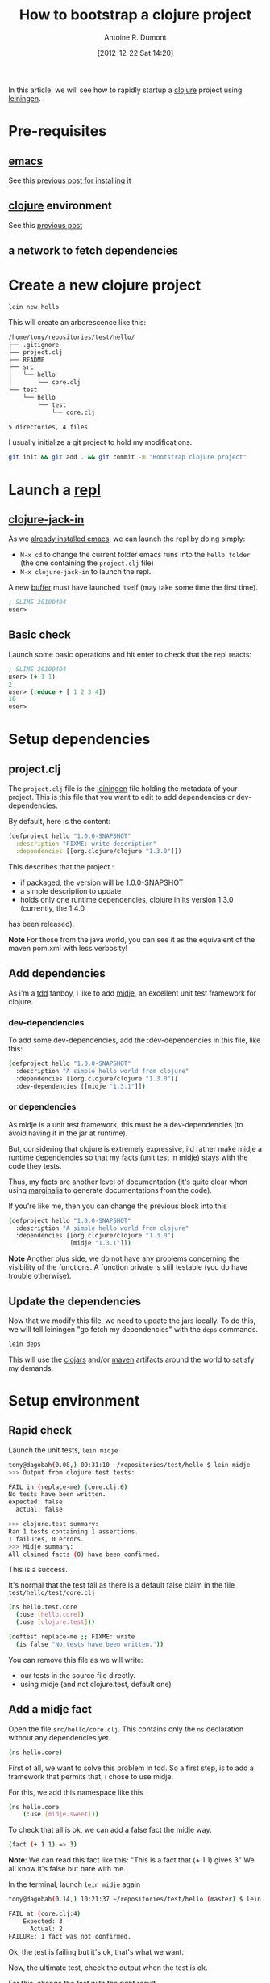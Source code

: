 #+BLOG: tony-blog
#+POSTID: 449
#+DATE: [2012-12-22 Sat 14:20]
#+TITLE: How to bootstrap a clojure project
#+AUTHOR: Antoine R. Dumont
#+OPTIONS:
#+TAGS: clojure emacs leiningen midje tdd
#+CATEGORY: clojure
#+DESCRIPTION: howto rapidly startup a clojure project using leiningen

In this article, we will see how to rapidly startup a [[http://clojure.org/][clojure]] project using [[https://github.com/technomancy/leiningen][leiningen]].

* Pre-requisites
** [[http://www.gnu.org/software/emacs/][emacs]]
See this [[http://adumont.fr/blog/how-to-install-emacs-24/][previous post for installing it]]

** [[http://clojure.org/][clojure]] environment
See this [[http://adumont.fr/blog/how-to-install-the-clojure-development-environment/][previous post]]

** a network to fetch dependencies

* Create a new clojure project
#+BEGIN_SRC sh
lein new hello
#+END_SRC

This will create an arborescence like this:
#+BEGIN_SRC sh
/home/tony/repositories/test/hello/
├── .gitignore
├── project.clj
├── README
├── src
│   └── hello
│       └── core.clj
└── test
    └── hello
        └── test
            └── core.clj

5 directories, 4 files
#+END_SRC

I usually initialize a git project to hold my modifications.

#+BEGIN_SRC sh
git init && git add . && git commit -m "Bootstrap clojure project"
#+END_SRC

* Launch a [[http://en.wikipedia.org/wiki/Read%E2%80%93eval%E2%80%93print_loop][repl]]
** [[https://github.com/technomancy/swank-clojure][clojure-jack-in]]
As we [[http://adumont.fr/blog/how-to-install-emacs-24/][already installed emacs]], we can launch the repl by doing simply:
- =M-x cd= to change the current folder emacs runs into the =hello folder= (the one containing the =project.clj= file)
- =M-x clojure-jack-in= to launch the repl.

A new [[http://www.cs.utah.edu/dept/old/texinfo/emacs18/emacs_20.html][buffer]] must have launched itself (may take some time the first time).
#+BEGIN_SRC clj
; SLIME 20100404
user>
#+END_SRC
** Basic check

Launch some basic operations and hit enter to check that the repl reacts:
#+BEGIN_SRC clj
; SLIME 20100404
user> (+ 1 1)
2
user> (reduce + [ 1 2 3 4])
10
user>
#+END_SRC

* Setup dependencies
** project.clj
The =project.clj= file is the [[https://github.com/technomancy/leiningen][leiningen]] file holding the metadata of your project.
This is this file that you want to edit to add dependencies or dev-dependencies.

By default, here is the content:
#+BEGIN_SRC clj
(defproject hello "1.0.0-SNAPSHOT"
  :description "FIXME: write description"
  :dependencies [[org.clojure/clojure "1.3.0"]])
#+END_SRC

This describes that the project :
- if packaged, the version will be 1.0.0-SNAPSHOT
- a simple description to update
- holds only one runtime dependencies, clojure in its version 1.3.0 (currently, the 1.4.0
has been released).

*Note*
For those from the java world, you can see it as the equivalent of the maven pom.xml with less verbosity!
** Add dependencies
As i'm a [[http://en.wikipedia.org/wiki/Test-driven_development][tdd]] fanboy, i like to add [[https://github.com/marick/Midje][midje]], an excellent unit test framework for clojure.

*** dev-dependencies
To add some dev-dependencies, add the :dev-dependencies in this file, like this:
#+BEGIN_SRC sh
(defproject hello "1.0.0-SNAPSHOT"
  :description "A simple hello world from clojure"
  :dependencies [[org.clojure/clojure "1.3.0"]]
  :dev-dependencies [[midje "1.3.1"]])
#+END_SRC

*** or dependencies

As midje is a unit test framework, this must be a dev-dependencies (to avoid having it in the jar at runtime).

But, considering that clojure is extremely expressive, i'd rather make midje a runtime dependencies so that my facts
(unit test in midje) stays with the code they tests.

Thus, my facts are another level of documentation (it's quite clear when using [[https://github.com/fogus/marginalia][marginalia]] to generate documentations from the code).

If you're like me, then you can change the previous block into this
#+BEGIN_SRC sh
(defproject hello "1.0.0-SNAPSHOT"
  :description "A simple hello world from clojure"
  :dependencies [[org.clojure/clojure "1.3.0"]
                 [midje "1.3.1"]])
#+END_SRC

*Note*
Another plus side, we do not have any problems concerning the visibility of the functions.
A function private is still testable (you do have trouble otherwise).
** Update the dependencies
Now that we modify this file, we need to update the jars locally.
To do this, we will tell leiningen "go fetch my dependencies" with the =deps= commands.
#+BEGIN_SRC sh
lein deps
#+END_SRC

This will use the [[http://clojars.org/][clojars]] and/or [[http://maven.apache.org/][maven]] artifacts around the world to satisfy my demands.

* Setup environment
** Rapid check
Launch the unit tests, =lein midje=
#+BEGIN_SRC sh
tony@dagobah(0.08,) 09:31:10 ~/repositories/test/hello $ lein midje
>>> Output from clojure.test tests:

FAIL in (replace-me) (core.clj:6)
No tests have been written.
expected: false
  actual: false

>>> clojure.test summary:
Ran 1 tests containing 1 assertions.
1 failures, 0 errors.
>>> Midje summary:
All claimed facts (0) have been confirmed.
#+END_SRC

This is a success.

It's normal that the test fail as there is a default false claim in the file =test/hello/test/core.clj=
#+BEGIN_SRC sh
(ns hello.test.core
  (:use [hello.core])
  (:use [clojure.test]))

(deftest replace-me ;; FIXME: write
  (is false "No tests have been written."))
#+END_SRC

You can remove this file as we will write:
- our tests in the source file directly.
- using midje (and not clojure.test, default one)

** Add a midje fact
Open the file =src/hello/core.clj=.
This contains only the =ns= declaration without any dependencies yet.
#+BEGIN_SRC sh
(ns hello.core)
#+END_SRC

First of all, we want to solve this problem in tdd.
So a first step, is to add a framework that permits that, i chose to use midje.

For this, we add this namespace like this
#+BEGIN_SRC sh
(ns hello.core
    (:use [midje.sweet]))
#+END_SRC

To check that all is ok, we can add a false fact the midje way.
#+BEGIN_SRC sh
(fact (+ 1 1) => 3)
#+END_SRC

*Note*: We can read this fact like this: "This is a fact that (+ 1 1) gives 3"
We all know it's false but bare with me.

In the terminal, launch =lein midje= again
#+BEGIN_SRC sh
tony@dagobah(0.14,) 10:21:37 ~/repositories/test/hello (master) $ lein midje

FAIL at (core.clj:4)
    Expected: 3
      Actual: 2
FAILURE: 1 fact was not confirmed.
#+END_SRC

Ok, the test is failing but it's ok, that's what we want.

Now, the ultimate test, check the output when the test is ok.

For this, change the fact with the right result.
#+BEGIN_SRC sh
(fact (+ 1 1) => 2)
#+END_SRC
*Note*
This is a fact that (+ 1 1) gives 2.

Now launch =lein midje=
#+BEGIN_SRC sh
tony@dagobah(0.53,) 10:21:58 (1) ~/repositories/test/hello (master) $ lein midje
All claimed facts (1) have been confirmed.
#+END_SRC

** Another way of checking midje facts
*** Compilation
When in the =core.clj= buffer, =C-c C-k= launches the compilation of all the clj file.
The output of this compilation appears in the repl.

When in error:
#+BEGIN_SRC clj
; SLIME 20100404
[31mFAIL[0m at (core.clj:4)
    Expected: 3
      Actual: 2

user>
#+END_SRC

When there is no error, nothing appears (except if there are prints in your code).
*** Check one fact
When in the =core.clj= buffer, =C-c ,= launch the evaluation of the fact.
If the fact is true, there will be a quotation just before the fact.
#+BEGIN_SRC clj
;.;. Any intelligent fool can make things bigger, more complex, and more violent. It takes a touch of genius -- and a lot of
;.;. courage -- to move in the opposite direction. -- Schumacher
(fact (+ 1 1) => 2)
#+END_SRC

Else, there will be a summary of the error
#+BEGIN_SRC clj
;.;. FAIL at (NO_SOURCE_FILE:1)
;.;.     Expected: 3
;.;.       Actual: 2
(fact (+ 1 1) => 3)
#+END_SRC

*** Ultimate way
There is an ultimate way for testing with midje that i prefer above all =lein midje --lazytest=

At the moment, it seems there is a problem with my platform around the leiningen 1.7.1 version (by downgrading it to leiningen 1.6.2, this works) that i was not yet able to solve.

This mode permits to relaunch the facts after a modification on the file system has been done.
This is quite handy to avoid the manual compilation.
The output is the same as previously described.

When this work on my machine, I use it by opening a terminal buffer (=M-x multi-term=) in emacs in which i launch the
=lein midje --lazytest= command.

**** Try lazytest
For those with leiningen 1.6.2 who wants to try it.

- Change the project.clj file to this
#+BEGIN_SRC clj
(defproject hello "1.0.0-SNAPSHOT"
  :description "A simple project"
  :dependencies [[org.clojure/clojure "1.3.0"]
                 [midje "1.3.1"]]
  :dev-dependencies [[com.intelie/lazytest "1.0.0-SNAPSHOT" :exclusions [swank-clojure]]])
#+END_SRC
- Relaunch =lein deps=.
- Restart =emacs= and =clojure-jack-in=
- Open a new buffer with =multi-term= or =shell= or =eshell= or whatever (=M-x the-mode-you-chose=).
- Then launch the command in the terminal as said previously
* Conclusion
You're now able to setup a project in clojure and knows a little about midje.

In a near future, i intend to make some other blog posts to focus on:
- a simple problem resolution using top down tdd in clojure with midje
- continued integration with [[http://about.travis-ci.org/docs/user/getting-started/][travis-ci]]
- [[http://www.heroku.com/][heroku]] for the deploying part
- [[https://github.com/fogus/marginalia][marginalia]] for the documentation generation and the [[github]] integration.
